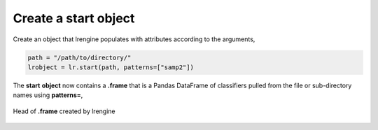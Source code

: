 =====================
Create a start object
=====================

Create an object that lrengine populates with attributes according to the arguments,

.. code-block:: python

    path = "/path/to/directory/"
    lrobject = lr.start(path, patterns=["samp2"])


The **start** **object** now contains a **.frame** that is a Pandas DataFrame of classifiers pulled from the file or sub-directory names using **patterns=**,

.. figure:: _static/images/df_samp2_head.png
    :width: 300
    :align: center

    Head of **.frame** created by lrengine
